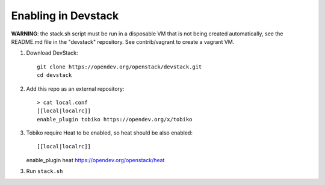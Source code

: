 ====================
Enabling in Devstack
====================

**WARNING**: the stack.sh script must be run in a disposable VM that is not
being created automatically, see the README.md file in the "devstack"
repository.  See contrib/vagrant to create a vagrant VM.

1. Download DevStack::

    git clone https://opendev.org/openstack/devstack.git
    cd devstack

2. Add this repo as an external repository::

     > cat local.conf
     [[local|localrc]]
     enable_plugin tobiko https://opendev.org/x/tobiko

3. Tobiko require Heat to be enabled, so heat should be also enabled::

   [[local|localrc]]
   enable_plugin heat https://opendev.org/openstack/heat


3. Run ``stack.sh``

